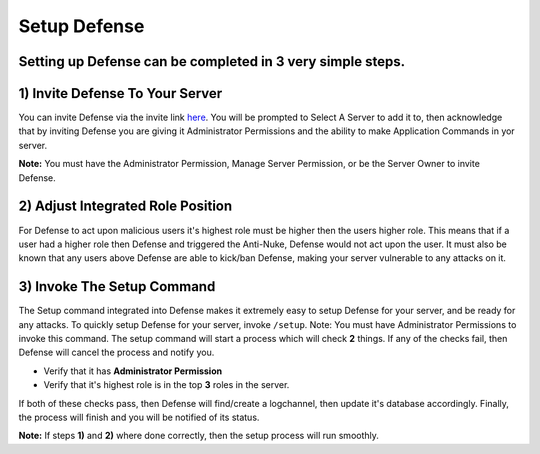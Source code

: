 Setup Defense
==========

Setting up Defense can be completed in 3 very simple steps.
----------

1) Invite Defense To Your Server
-----
You can invite Defense via the invite link `here <https://discord.com/api/oauth2/authorize?client_id=944634451927908433&permissions=8&scope=bot%20applications.commands>`_. You will be prompted to Select A Server to add it to, then acknowledge that by inviting Defense you are giving it Administrator Permissions and the ability to make Application Commands in yor server.

**Note:** You must have the Administrator Permission, Manage Server Permission, or be the Server Owner to invite Defense.

2) Adjust Integrated Role Position
-----
For Defense to act upon malicious users it's highest role must be higher then the users higher role. This means that if a user had a higher role then Defense and triggered the Anti-Nuke, Defense would not act upon the user. It must also be known that any users above Defense are able to kick/ban Defense, making your server vulnerable to any attacks on it.

3) Invoke The Setup Command
-----
The Setup command integrated into Defense makes it extremely easy to setup Defense for your server, and be ready for any attacks. To quickly setup Defense for your server, invoke ``/setup``. Note: You must have Administrator Permissions to invoke this command. The setup command will start a process which will check **2** things. If any of the checks fail, then Defense will cancel the process and notify you.

- Verify that it has **Administrator Permission**

- Verify that it's highest role is in the top **3** roles in the server.

If both of these checks pass, then Defense will find/create a logchannel, then update it's database accordingly. Finally, the process will finish and you will be notified of its status.

**Note:** If steps **1)** and **2)** where done correctly, then the setup process will run smoothly.
